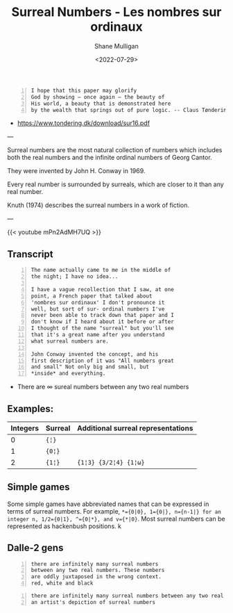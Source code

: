 #+HUGO_BASE_DIR: /home/shane/var/smulliga/source/git/frottage/frottage-hugo
#+HUGO_SECTION: ./portfolio

#+TITLE: Surreal Numbers - Les nombres sur ordinaux
#+DATE: <2022-07-29>
#+AUTHOR: Shane Mulligan
#+KEYWORDS: math surreal conway hyperuranion
# #+hugo_custom_front_matter: :image "img/portfolio/corrupted-multiverse.jpg"
#+hugo_custom_front_matter: :image "https://github.com/frottage/dall-e-2-generations/raw/master/surreal-numbers/DALL·E 2022-08-03 20.37.20 - there are infinitely many surreal numbers between any two real numbers. These numbers are oddly juxtaposed in the wrong context. red, white and black..jpg"
#+hugo_custom_front_matter: :weight 10 

#+LATEX_HEADER: \usepackage[margin=0.5in]{geometry}
#+OPTIONS: toc:nil

#+BEGIN_SRC text -n :async :results verbatim code
  I hope that this paper may glorify
  God by showing – once again – the beauty of
  His world, a beauty that is demonstrated here
  by the wealth that springs out of pure logic. -- Claus Tøndering
#+END_SRC

- https://www.tondering.dk/download/sur16.pdf

---

Surreal numbers are the most natural
collection of numbers which includes both the
real numbers and the infinite ordinal numbers
of Georg Cantor.

They were invented by John H. Conway in 1969.

Every real number is surrounded by surreals,
which are closer to it than any real number.

Knuth (1974) describes the surreal numbers in
a work of fiction.

---

{{< youtube mPn2AdMH7UQ >}}

** Transcript
#+BEGIN_SRC text -n :async :results verbatim code
  The name actually came to me in the middle of
  the night; I have no idea...
  
  I have a vague recollection that I saw, at one
  point, a French paper that talked about
  'nombres sur ordinaux' I don't pronounce it
  well, but sort of sur- ordinal numbers I've
  never been able to track down that paper and I
  don't know if I heard about it before or after
  I thought of the name "surreal" but you'll see
  that it's a great name after you understand
  what surreal numbers are.
  
  John Conway invented the concept, and his
  first description of it was "All numbers great
  and small" Not only big and small, but
  *inside* and everything.
#+END_SRC

- There are ∞ sureal numbers between any two real numbers

** Examples:

# Can also use ~ instead of =. Might be a useful way to use = within =

| Integers | Surreal | Additional surreal representations |
|----------+---------+------------------------------------|
|        0 | ={¦}= |                                    |
|        1 | ={0¦}= |                                    |
|        2 | ={1¦}=  | ={1¦3} {3/2¦4} {1¦ω}=             |

** Simple games

Some simple games have abbreviated names that can be expressed in terms of surreal numbers. For example, ~*={0|0}, 1={0|}, n={n-1|} for an integer n, 1/2={0|1}, ^={0|*}, and v={*|0}~. Most surreal numbers can be represented as hackenbush positions.
k
** Dalle-2 gens

#+BEGIN_SRC text -n :async :results verbatim code
  there are infinitely many surreal numbers
  between any two real numbers. These numbers
  are oddly juxtaposed in the wrong context.
  red, white and black
#+END_SRC

[[https://github.com/frottage/dall-e-2-generations/raw/master/surreal-numbers/DALL·E 2022-08-03 20.37.20 - there are infinitely many surreal numbers between any two real numbers. These numbers are oddly juxtaposed in the wrong context. red, white and black..jpg]]
[[https://github.com/frottage/dall-e-2-generations/raw/master/surreal-numbers/DALL·E 2022-08-03 20.37.24 - there are infinitely many surreal numbers between any two real numbers. These numbers are oddly juxtaposed in the wrong context. red, white and black..jpg]]
[[https://github.com/frottage/dall-e-2-generations/raw/master/surreal-numbers/DALL·E 2022-08-03 20.37.27 - there are infinitely many surreal numbers between any two real numbers. These numbers are oddly juxtaposed in the wrong context. red, white and black..jpg]]
[[https://github.com/frottage/dall-e-2-generations/raw/master/surreal-numbers/DALL·E 2022-08-03 20.37.30 - there are infinitely many surreal numbers between any two real numbers. These numbers are oddly juxtaposed in the wrong context. red, white and black..jpg]]
[[https://github.com/frottage/dall-e-2-generations/raw/master/surreal-numbers/DALL·E 2022-08-03 20.37.48 - there are infinitely many surreal numbers between any two real numbers. These numbers are oddly juxtaposed in the wrong context. red, white and black..jpg]]
[[https://github.com/frottage/dall-e-2-generations/raw/master/surreal-numbers/DALL·E 2022-08-03 20.37.52 - there are infinitely many surreal numbers between any two real numbers. These numbers are oddly juxtaposed in the wrong context. red, white and black..jpg]]
[[https://github.com/frottage/dall-e-2-generations/raw/master/surreal-numbers/DALL·E 2022-08-03 20.37.56 - there are infinitely many surreal numbers between any two real numbers. These numbers are oddly juxtaposed in the wrong context. red, white and black..jpg]]
[[https://github.com/frottage/dall-e-2-generations/raw/master/surreal-numbers/DALL·E 2022-08-03 20.38.00 - there are infinitely many surreal numbers between any two real numbers. These numbers are oddly juxtaposed in the wrong context. red, white and black..jpg]]
[[https://github.com/frottage/dall-e-2-generations/raw/master/surreal-numbers/DALL·E 2022-08-03 20.38.21 - there are infinitely many surreal numbers between any two real numbers. These numbers are oddly juxtaposed in the wrong context. red, white and black..jpg]]
[[https://github.com/frottage/dall-e-2-generations/raw/master/surreal-numbers/DALL·E 2022-08-03 20.38.24 - there are infinitely many surreal numbers between any two real numbers. These numbers are oddly juxtaposed in the wrong context. red, white and black..jpg]]
[[https://github.com/frottage/dall-e-2-generations/raw/master/surreal-numbers/DALL·E 2022-08-03 20.38.47 - there are infinitely many surreal numbers between any two real numbers. These numbers are oddly juxtaposed in the wrong context. red, white and black..jpg]]
[[https://github.com/frottage/dall-e-2-generations/raw/master/surreal-numbers/DALL·E 2022-08-03 20.38.53 - there are infinitely many surreal numbers between any two real numbers. These numbers are oddly juxtaposed in the wrong context. red, white and black..jpg]]
[[https://github.com/frottage/dall-e-2-generations/raw/master/surreal-numbers/DALL·E 2022-08-03 20.39.16 - there are infinitely many surreal numbers between any two real numbers. These numbers are oddly juxtaposed in the wrong context. red, white and black..jpg]]
[[https://github.com/frottage/dall-e-2-generations/raw/master/surreal-numbers/DALL·E 2022-08-03 20.39.21 - there are infinitely many surreal numbers between any two real numbers. These numbers are oddly juxtaposed in the wrong context. red, white and black..jpg]]
[[https://github.com/frottage/dall-e-2-generations/raw/master/surreal-numbers/DALL·E 2022-08-03 20.39.39 - there are infinitely many surreal numbers between any two real numbers. These numbers are oddly juxtaposed in the wrong context. red, white and black..jpg]]

#+BEGIN_SRC text -n :async :results verbatim code
  there are infinitely many surreal numbers between any two real numbers. This is
  an artist's depiction of surreal numbers
#+END_SRC

[[https://github.com/frottage/dall-e-2-generations/raw/master/surreal-numbers/DALL·E 2022-08-03 20.32.15 - there are infinitely many surreal numbers between any two real numbers. This is an artist's depiction of surreal numbers.jpg]]
[[https://github.com/frottage/dall-e-2-generations/raw/master/surreal-numbers/DALL·E 2022-08-03 20.32.21 - there are infinitely many surreal numbers between any two real numbers. This is an artist's depiction of surreal numbers.jpg]]
[[https://github.com/frottage/dall-e-2-generations/raw/master/surreal-numbers/DALL·E 2022-08-03 20.32.41 - there are infinitely many surreal numbers between any two real numbers. This is an artist's depiction of surreal numbers.jpg]]
[[https://github.com/frottage/dall-e-2-generations/raw/master/surreal-numbers/DALL·E 2022-08-03 20.32.47 - there are infinitely many surreal numbers between any two real numbers. This is an artist's depiction of surreal numbers.jpg]]
[[https://github.com/frottage/dall-e-2-generations/raw/master/surreal-numbers/DALL·E 2022-08-03 20.33.11 - there are infinitely many surreal numbers between any two real numbers. This is an artist's depiction of surreal numbers.jpg]]
[[https://github.com/frottage/dall-e-2-generations/raw/master/surreal-numbers/DALL·E 2022-08-03 20.34.20 - there are infinitely many surreal numbers between any two real numbers. This is an artist's depiction of surreal numbers.jpg]]
[[https://github.com/frottage/dall-e-2-generations/raw/master/surreal-numbers/DALL·E 2022-08-03 20.34.24 - there are infinitely many surreal numbers between any two real numbers. This is an artist's depiction of surreal numbers.jpg]]
[[https://github.com/frottage/dall-e-2-generations/raw/master/surreal-numbers/DALL·E 2022-08-03 20.34.29 - there are infinitely many surreal numbers between any two real numbers. This is an artist's depiction of surreal numbers.jpg]]
[[https://github.com/frottage/dall-e-2-generations/raw/master/surreal-numbers/DALL·E 2022-08-03 20.34.54 - there are infinitely many surreal numbers between any two real numbers. This is an artist's depiction of surreal numbers.jpg]]
[[https://github.com/frottage/dall-e-2-generations/raw/master/surreal-numbers/DALL·E 2022-08-03 20.35.04 - there are infinitely many surreal numbers between any two real numbers. This is an artist's depiction of surreal numbers.jpg]]
[[https://github.com/frottage/dall-e-2-generations/raw/master/surreal-numbers/DALL·E 2022-08-03 20.35.42 - there are infinitely many surreal numbers between any two real numbers. These numbers looks like different animals. This is an artist's depiction of s.jpg]]
[[https://github.com/frottage/dall-e-2-generations/raw/master/surreal-numbers/DALL·E 2022-08-03 20.36.39 - there are infinitely many surreal numbers between any two real numbers. These numbers look like strange objects. This is an artist's depiction of surr.jpg]]
